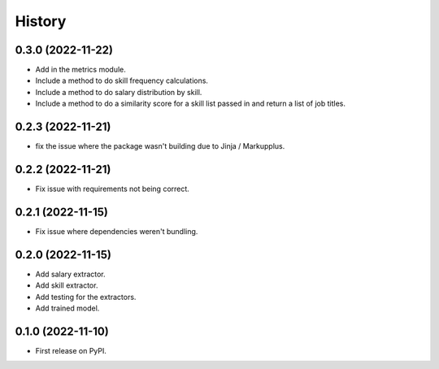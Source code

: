 =======
History
=======

0.3.0 (2022-11-22)
------------------

* Add in the metrics module.
* Include a method to do skill frequency calculations.
* Include a method to do salary distribution by skill.
* Include a method to do a similarity score for a skill list passed in and return a list of job titles.

0.2.3 (2022-11-21)
-------------------

* fix the issue where the package wasn't building due to Jinja / Markupplus.

0.2.2 (2022-11-21)
------------------

* Fix issue with requirements not being correct.

0.2.1 (2022-11-15)
------------------

* Fix issue where dependencies weren't bundling.

0.2.0 (2022-11-15)
------------------

* Add salary extractor.
* Add skill extractor.
* Add testing for the extractors.
* Add trained model.

0.1.0 (2022-11-10)
------------------

* First release on PyPI.
